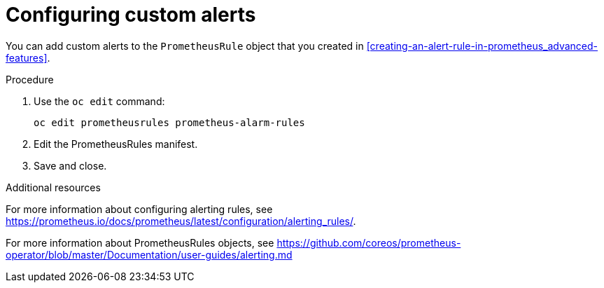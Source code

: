 // Module included in the following assemblies:
//
// <List assemblies here, each on a new line>

// This module can be included from assemblies using the following include statement:
// include::<path>/proc_configuring-custom-alerts.adoc[leveloffset=+1]

// The file name and the ID are based on the module title. For example:
// * file name: proc_doing-procedure-a.adoc
// * ID: [id='proc_doing-procedure-a_{context}']
// * Title: = Doing procedure A
//
// The ID is used as an anchor for linking to the module. Avoid changing
// it after the module has been published to ensure existing links are not
// broken.
//
// The `context` attribute enables module reuse. Every module's ID includes
// {context}, which ensures that the module has a unique ID even if it is
// reused multiple times in a guide.
//
// Start the title with a verb, such as Creating or Create. See also
// _Wording of headings_ in _The IBM Style Guide_.
[id="configuring-custom-alerts_{context}"]
= Configuring custom alerts

You can add custom alerts to the `PrometheusRule` object that you created in xref:creating-an-alert-rule-in-prometheus_advanced-features[].

.Procedure

. Use the `oc edit` command:
+
[source,bash]
----
oc edit prometheusrules prometheus-alarm-rules
----

. Edit the PrometheusRules manifest.

. Save and close.

.Additional resources

For more information about configuring alerting rules, see https://prometheus.io/docs/prometheus/latest/configuration/alerting_rules/.

For more information about PrometheusRules objects, see https://github.com/coreos/prometheus-operator/blob/master/Documentation/user-guides/alerting.md

